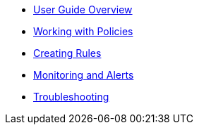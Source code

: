 * xref:index.adoc[User Guide Overview]
* xref:policies.adoc[Working with Policies]
* xref:rules.adoc[Creating Rules]
* xref:monitoring.adoc[Monitoring and Alerts]
* xref:troubleshooting.adoc[Troubleshooting]